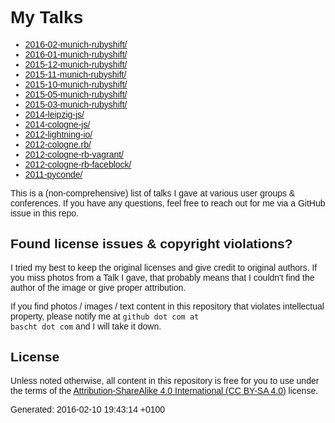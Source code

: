 #+HTML_HEAD: <style type="text/css">body { font-family: Fira Sans, Helvetica, Arial, sans-serif; }</style>

* My Talks

- [[file:2016-02-munich-rubyshift/][2016-02-munich-rubyshift/]]
- [[file:2016-01-munich-rubyshift/][2016-01-munich-rubyshift/]]
- [[file:2015-12-munich-rubyshift/][2015-12-munich-rubyshift/]]
- [[file:2015-11-munich-rubyshift/][2015-11-munich-rubyshift/]]
- [[file:2015-10-munich-rubyshift/][2015-10-munich-rubyshift/]]
- [[file:2015-05-munich-rubyshift/][2015-05-munich-rubyshift/]]
- [[file:2015-03-munich-rubyshift/][2015-03-munich-rubyshift/]]
- [[file:2014-leipzig-js/][2014-leipzig-js/]]
- [[file:2014-cologne-js/][2014-cologne-js/]]
- [[file:2012-lightning-io/][2012-lightning-io/]]
- [[file:2012-cologne.rb/][2012-cologne.rb/]]
- [[file:2012-cologne-rb-vagrant/][2012-cologne-rb-vagrant/]]
- [[file:2012-cologne-rb-faceblock/][2012-cologne-rb-faceblock/]]
- [[file:2011-pyconde/][2011-pyconde/]]

This is a (non-comprehensive) list of talks I gave at various user
groups & conferences. If you have any questions, feel free to reach
out for me via a GitHub issue in this repo.

** Found license issues & copyright violations?
I tried my best to keep the original licenses and give credit to
original authors. If you miss photos from a Talk I gave, that probably
means that I couldn't find the author of the image or give proper
attribution.

If you find photos / images / text content in this repository that
violates intellectual property, please notify me at ~github dot com at
bascht dot com~ and I will take it down.

** License
Unless noted otherwise, all content in this repository is free for you
to use under the terms of the [[http://creativecommons.org/licenses/by-sa/4.0/][Attribution-ShareAlike 4.0 International
(CC BY-SA 4.0)]] license.

Generated: 2016-02-10 19:43:14 +0100
